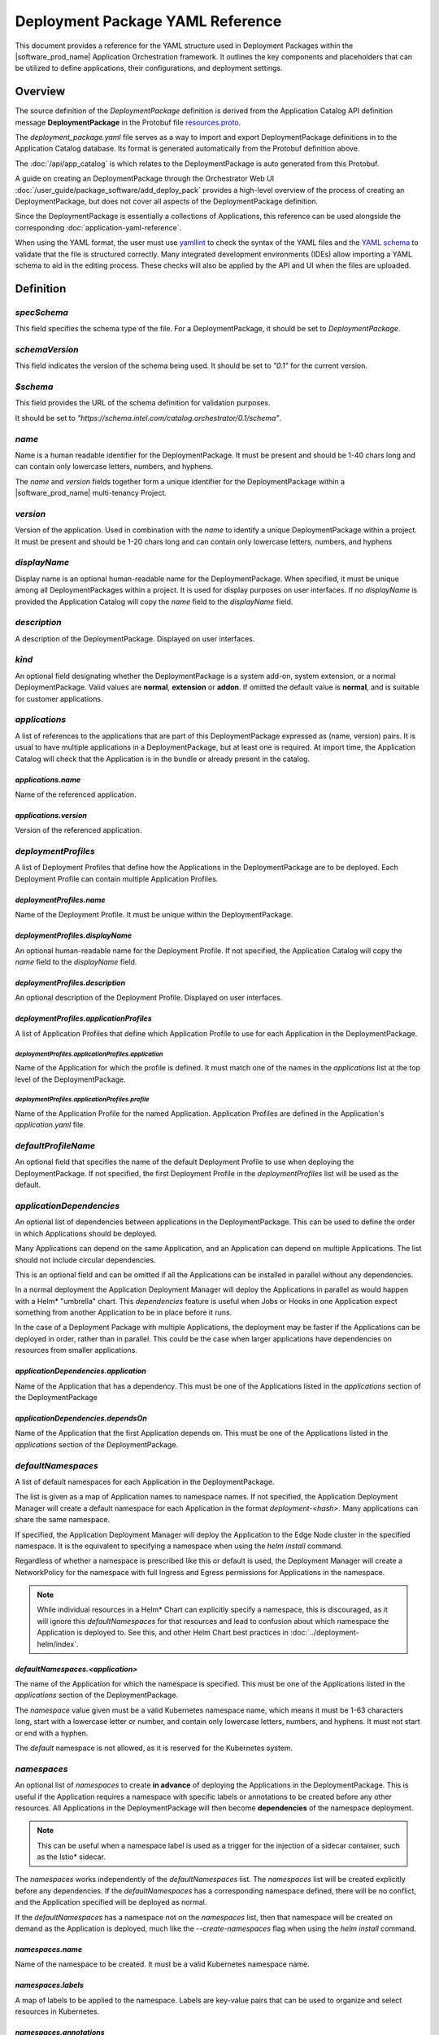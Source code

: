 Deployment Package YAML Reference
=====================================

This document provides a reference for the YAML structure used in Deployment Packages
within the |software_prod_name| Application Orchestration framework. It outlines
the key components and placeholders that can be utilized to define applications,
their configurations, and deployment settings.

Overview
------------

The source definition of the `DeploymentPackage` definition is derived from the Application
Catalog API definition message **DeploymentPackage** in the Protobuf file
`resources.proto <https://github.com/open-edge-platform/app-orch-catalog/blob/main/api/catalog/v3/resources.proto>`_.

The `deployment_package.yaml` file serves as a way to import and export DeploymentPackage
definitions in to the Application Catalog database. Its format is generated automatically
from the Protobuf definition above.

The :doc:`/api/app_catalog` is which relates to the DeploymentPackage is auto generated
from this Protobuf.

A guide on creating an DeploymentPackage through the Orchestrator Web UI
:doc:`/user_guide/package_software/add_deploy_pack`
provides a high-level overview of the process of creating an DeploymentPackage, but
does not cover all aspects of the DeploymentPackage definition.

Since the DeploymentPackage is essentially a collections of Applications, this
reference can be used alongside the corresponding :doc:`application-yaml-reference`.

When using the YAML format, the user must use `yamllint <https://yamllint.readthedocs.io/en/stable/>`_
to check the syntax of the YAML files and the `YAML schema
<https://github.com/open-edge-platform/cluster-extensions/blob/main/catalog-orchestrator-0.1.schema.yaml>`_
to validate that the file is structured correctly. Many integrated development
environments (IDEs) allow importing a YAML schema to aid in the editing
process. These checks will also be applied by the API and UI when the files are
uploaded.

Definition
-------------

`specSchema`
~~~~~~~~~~~~~~

This field specifies the schema type of the file. For a DeploymentPackage, it should
be set to `DeploymentPackage`.

`schemaVersion`
~~~~~~~~~~~~~~~~~

This field indicates the version of the schema being used. It should be set to
`"0.1"` for the current version.

`$schema`
~~~~~~~~~~~~~~

This field provides the URL of the schema definition for validation purposes.

It should be set to
`"https://schema.intel.com/catalog.orchestrator/0.1/schema"`.

`name`
~~~~~~~~~~~~~~

Name is a human readable identifier for the DeploymentPackage. It must be present and
should be 1-40 chars long and can contain only lowercase letters, numbers, and hyphens.

The `name` and `version` fields together form a unique identifier for the DeploymentPackage
within a |software_prod_name| multi-tenancy Project.

`version`
~~~~~~~~~~~~~~~

Version of the application. Used in combination with the `name` to identify a unique
DeploymentPackage within a project. It must be present and should be 1-20 chars
long and can contain only lowercase letters, numbers, and hyphens

`displayName`
~~~~~~~~~~~~~~

Display name is an optional human-readable name for the DeploymentPackage. When
specified, it must be unique among all DeploymentPackages within a project. It is
used for display purposes on user interfaces. If no `displayName` is provided the
Application Catalog will copy the `name` field to the `displayName` field.

`description`
~~~~~~~~~~~~~~~

A description of the DeploymentPackage. Displayed on user interfaces.

`kind`
~~~~~~~~~~~~~~~

An optional field designating whether the DeploymentPackage is a system add-on,
system extension, or a normal DeploymentPackage. Valid values are **normal**,
**extension** or **addon**. If omitted the default value is **normal**, and is
suitable for customer applications.

`applications`
~~~~~~~~~~~~~~~~~~~~~~~~

A list of references to the applications that are part of this DeploymentPackage
expressed as (name, version) pairs. It is usual to have multiple applications
in a DeploymentPackage, but at least one is required. At import time, the
Application Catalog will check that the Application is in the bundle or already
present in the catalog.

`applications.name`
^^^^^^^^^^^^^^^^^^^^

Name of the referenced application.

`applications.version`
^^^^^^^^^^^^^^^^^^^^^^^

Version of the referenced application.

`deploymentProfiles`
~~~~~~~~~~~~~~~~~~~~~~

A list of Deployment Profiles that define how the Applications in the DeploymentPackage
are to be deployed. Each Deployment Profile can contain multiple Application Profiles.

`deploymentProfiles.name`
^^^^^^^^^^^^^^^^^^^^^^^^^

Name of the Deployment Profile. It must be unique within the DeploymentPackage.

`deploymentProfiles.displayName`
^^^^^^^^^^^^^^^^^^^^^^^^^^^^^^^^^

An optional human-readable name for the Deployment Profile. If not specified, the
Application Catalog will copy the `name` field to the `displayName` field.

`deploymentProfiles.description`
^^^^^^^^^^^^^^^^^^^^^^^^^^^^^^^^^

An optional description of the Deployment Profile. Displayed on user interfaces.

`deploymentProfiles.applicationProfiles`
^^^^^^^^^^^^^^^^^^^^^^^^^^^^^^^^^^^^^^^^^

A list of Application Profiles that define which Application Profile to use for
each Application in the DeploymentPackage.

`deploymentProfiles.applicationProfiles.application`
"""""""""""""""""""""""""""""""""""""""""""""""""""""

Name of the Application for which the profile is defined. It must match one of
the names in the `applications` list at the top level of the DeploymentPackage.

`deploymentProfiles.applicationProfiles.profile`
"""""""""""""""""""""""""""""""""""""""""""""""""""""

Name of the Application Profile for the named Application. Application Profiles
are defined in the Application's `application.yaml` file.

`defaultProfileName`
~~~~~~~~~~~~~~~~~~~~~~

An optional field that specifies the name of the default Deployment Profile to
use when deploying the DeploymentPackage. If not specified, the first Deployment
Profile in the `deploymentProfiles` list will be used as the default.

`applicationDependencies`
~~~~~~~~~~~~~~~~~~~~~~~~~~~~

An optional list of dependencies between applications in the DeploymentPackage.
This can be used to define the order in which Applications should be deployed.

Many Applications can depend on the same Application, and an Application can
depend on multiple Applications. The list should not include circular dependencies.

This is an optional field and can be omitted if all the Applications can be
installed in parallel without any dependencies.

In a normal deployment the Application Deployment Manager will deploy the Applications
in parallel as would happen with a Helm\* "umbrella" chart. This `dependencies`
feature is useful when Jobs or Hooks in one Application expect something from another
Application to be in place before it runs.

In the case of a Deployment Package with multiple Applications, the deployment
may be faster if the Applications can be deployed in order, rather than in parallel.
This could be the case when larger applications have dependencies on resources
from smaller applications.


`applicationDependencies.application`
^^^^^^^^^^^^^^^^^^^^^^^^^^^^^^^^^^^^^^

Name of the Application that has a dependency. This must be one of the Applications
listed in the `applications` section of the DeploymentPackage

`applicationDependencies.dependsOn`
^^^^^^^^^^^^^^^^^^^^^^^^^^^^^^^^^^^^^

Name of the Application that the first Application depends on. This must be
one of the Applications listed in the `applications` section of the DeploymentPackage.

`defaultNamespaces`
~~~~~~~~~~~~~~~~~~~~

A list of default namespaces for each Application in the DeploymentPackage.

The list is given as a map of Application names to namespace names. If not specified,
the Application Deployment Manager will create a default namespace for each Application
in the format `deployment-<hash>`. Many applications can share the same namespace.

If specified, the Application Deployment Manager will deploy the Application to
the Edge Node cluster in the specified namespace. It is the equivalent to specifying
a namespace when using the `helm install` command.

Regardless of whether a namespace is prescribed like this or default is used, the
Deployment Manager will create a NetworkPolicy for the namespace with full Ingress
and Egress permissions for Applications in the namespace.

.. note::

   While individual resources in a Helm\* Chart can explicitly specify a namespace,
   this is discouraged, as it will ignore this `defaultNamespaces` for that resources
   and lead to confusion about which namespace the Application is deployed to. See
   this, and other Helm Chart best practices in :doc:`../deployment-helm/index`.


`defaultNamespaces.<application>`
^^^^^^^^^^^^^^^^^^^^^^^^^^^^^^^^^^

The name of the Application for which the namespace is specified. This must be
one of the Applications listed in the `applications` section of the DeploymentPackage.

The `namespace` value given must be a valid Kubernetes namespace name, which means
it must be 1-63 characters long, start with a lowercase letter or number, and
contain only lowercase letters, numbers, and hyphens. It must not start or end with a hyphen.

The `default` namespace is not allowed, as it is reserved for the Kubernetes system.

`namespaces`
~~~~~~~~~~~~~~~~~~~~

An optional list of `namespaces` to create **in advance** of deploying the Applications
in the DeploymentPackage. This is useful if the Application requires a namespace
with specific labels or annotations to be created before any other resources. All
Applications in the DeploymentPackage will then become **dependencies** of the namespace
deployment.

.. note::

    This can be useful when a namespace label is used as a trigger for the injection
    of a sidecar container, such as the Istio\* sidecar.

The `namespaces` works independently of the `defaultNamespaces` list. The `namespaces`
list will be created explicitly before any dependencies. If the `defaultNamespaces`
has a corresponding namespace defined, there will be no conflict, and the Application
specified will be deployed as normal.

If the `defaultNamespaces` has a namespace not on the `namespaces` list, then that
namespace will be created on demand as the Application is deployed, much like the
`--create-namespaces` flag when using the `helm install` command.

`namespaces.name`
^^^^^^^^^^^^^^^^^^^

Name of the namespace to be created. It must be a valid Kubernetes namespace name.

`namespaces.labels`
^^^^^^^^^^^^^^^^^^^^

A map of labels to be applied to the namespace. Labels are key-value pairs that
can be used to organize and select resources in Kubernetes.

`namespaces.annotations`
^^^^^^^^^^^^^^^^^^^^^^^^

A map of annotations to be applied to the namespace. Annotations are key-value
pairs that can be used to store arbitrary metadata about the namespace.


Example
--------

An example of an `application.yaml` from the
:doc:`Tutorial </developer_guide/app_orch/tutorials/deployment-packages/index>`

.. code:: yaml

    specSchema: DeploymentPackage
    schemaVersion: "0.1"
    $schema: "https://schema.intel.com/catalog.orchestrator/0.1/schema"

    description: Application Orchestration Tutorial Deployment Package
    name: app-orch-tutorial-dp
    displayName: "Tutorial DP"
    version: "0.1.0"

    applications:
    - name: tutorial-server
      version: "0.1.0"
    - name: tutorial-web-ui
      version: "0.1.0"

    deploymentProfiles:
      - name: "default-profile"
        displayName: "Default Configuration"
        applicationProfiles:
          - application: "tutorial-server"
            profile: "default"
          - application: "tutorial-web-ui"
            profile: "default"
      - name: "alternate"
        displayName: "Alternate Configuration"
        applicationProfiles:
          - application: "tutorial-server"
            profile: "alternate"
          - application: "tutorial-web-ui"
            profile: "default"
      - name: "alternate-pt"
        displayName: "Alternate with Parameter Templates"
        applicationProfiles:
          - application: "tutorial-server"
            profile: "alternate-pt"
          - application: "tutorial-web-ui"
            profile: "default"

    defaultNamespaces:
        tutorial-server: tutorial
        tutorial-web-ui: tutorial

